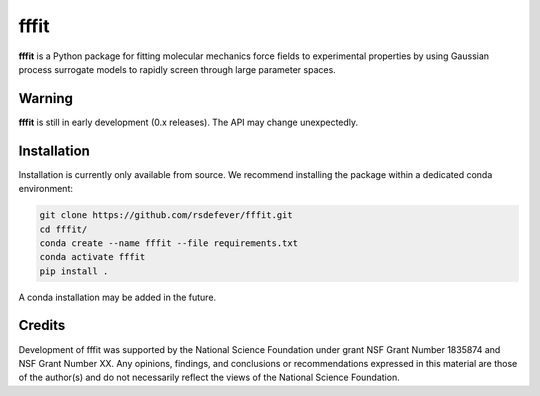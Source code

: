 fffit
=====

**fffit** is a Python package for fitting molecular mechanics
force fields to experimental properties by using Gaussian process
surrogate models to rapidly screen through large parameter spaces.

Warning
~~~~~~~

**fffit** is still in early development (0.x releases). The API may
change unexpectedly.

Installation
~~~~~~~~~~~~

Installation is currently only available from source. We recommend
installing the package within a dedicated conda environment:

.. code-block:: bash

    git clone https://github.com/rsdefever/fffit.git
    cd fffit/
    conda create --name fffit --file requirements.txt
    conda activate fffit
    pip install .

A conda installation may be added in the future.

Credits
~~~~~~~

Development of fffit was supported by the National Science Foundation
under grant NSF Grant Number 1835874 and NSF Grant Number XX.
Any opinions, findings, and conclusions or recommendations expressed
in this material are those of the author(s) and do not necessarily
reflect the views of the National Science Foundation.
